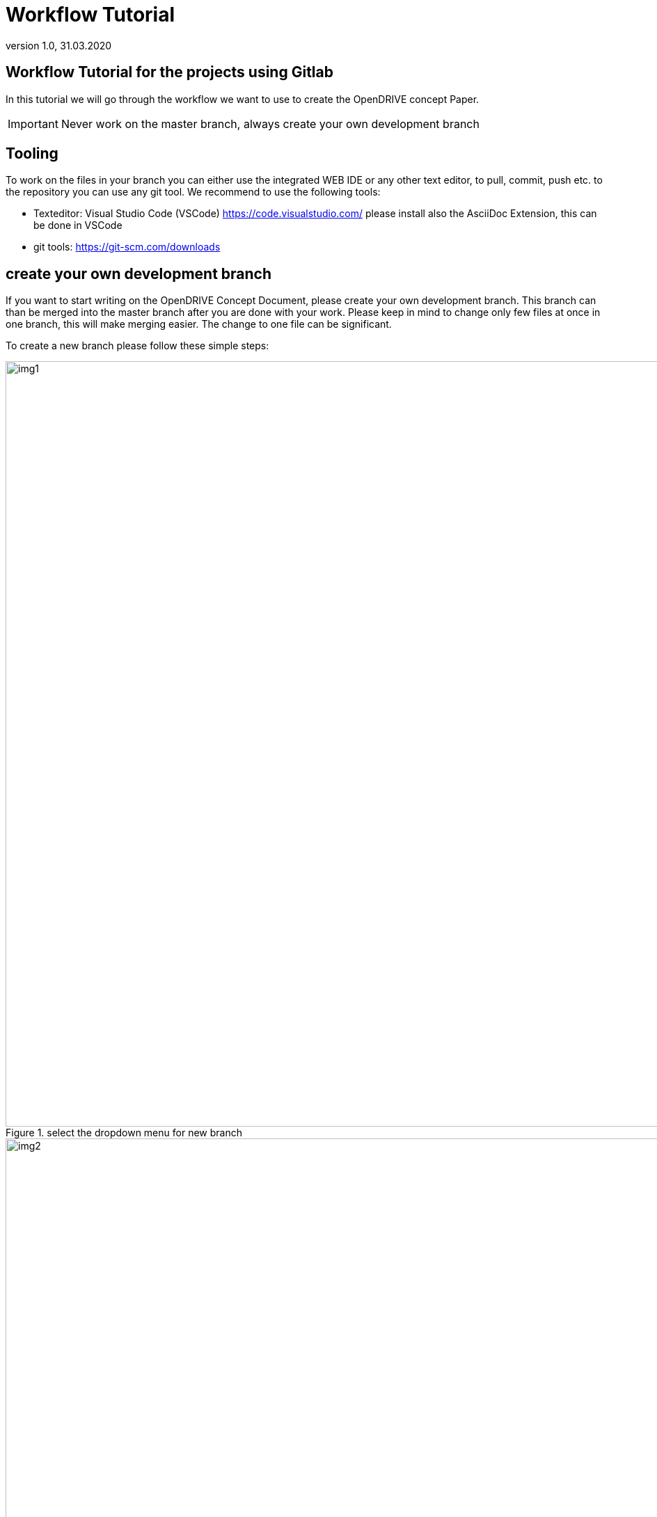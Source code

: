 = Workflow Tutorial
:revnumber: 1.0 
:revdate: 31.03.2020
:imagesdir: images

== Workflow Tutorial for the projects using Gitlab

In this tutorial we will go through the workflow we want to use to create the OpenDRIVE concept Paper.

IMPORTANT: Never work on the master branch, always create your own development branch

== Tooling

To work on the files in your branch you can either use the integrated WEB IDE or any other text editor, to pull, commit, push etc. to the repository you can use any git tool.
We recommend to use the following tools:

- Texteditor: Visual Studio Code (VSCode) https://code.visualstudio.com/ please install also the AsciiDoc Extension, this can be done in VSCode

- git tools: https://git-scm.com/downloads

== create your own development branch

If you want to start writing on the OpenDRIVE Concept Document, please create your own development branch. This branch can than be merged into the master branch after you are done with your work. Please keep in mind to change only few files at once in one branch, this will make merging easier.
The change to one file can be significant. 

To create a new branch please follow these simple steps:

image::workflow_tut_step1.png[img1, 1100, title="select the dropdown menu for new branch"]

image::workflow_tut_step2.png[img2, 1100,title="create name for new branch"]

 
now the repository is switched to your new branch and you can get started working on this branch.
If you want to switch back to any ofther branch see image below:

image::workflow_tut_switch_branch.png[img3, 1100,title="select branch"]

 
After you are done with your work it is time to merge your branch to the master branch, for this you have to create a "merge request"

image::workflow_tut_step3.png[img4, 1100,title="merge request"]

image::workflow_tut_step4.png[img5, 1100,title="merge request options"]


== use issue tracker to create development branch

The preferred way of working on the concepts is by using issues. When ever a issue is opened a branch is created with it. So it is possible to work on the issue in an individual branch an merge that branch onto the master after the issue is done.

The first step is to create an issue:

image::workflow_tut_issue1.png[img6, 1100, "create issue"]

 
fill out the neccessary fields. keep in mind to have a reasonable size of the issue, for example an issue is worth 8h of work.

image::workflow_tut_issue2.png[img7, 1100, "define issue"]

 
now the ticket is created and we can start working on the issue. when wie work on the issue we also want to document our progress, so we know when we are done with the task.
Please keep the documentation for the progress short and simple.

image::workflow_tut_issue3.png[img8, 1100, "work on issue"]

 
if there are openpoints that need to be discussed with te group you can also staert a new thread in the issue so others can reply to your suggestion or question

image::workflow_tut_issue4.png[img8, 1100, "start thread"]

 
a thread in an issue looks like the image below.

image::workflow_tut_issue5.png[img8, 1100, "thread"]

 
as soon as you are done with your issue, please close the issue.
When all issues for your development branch are closed we can start a simple review of the work and merge the branch back onto the master branch.
